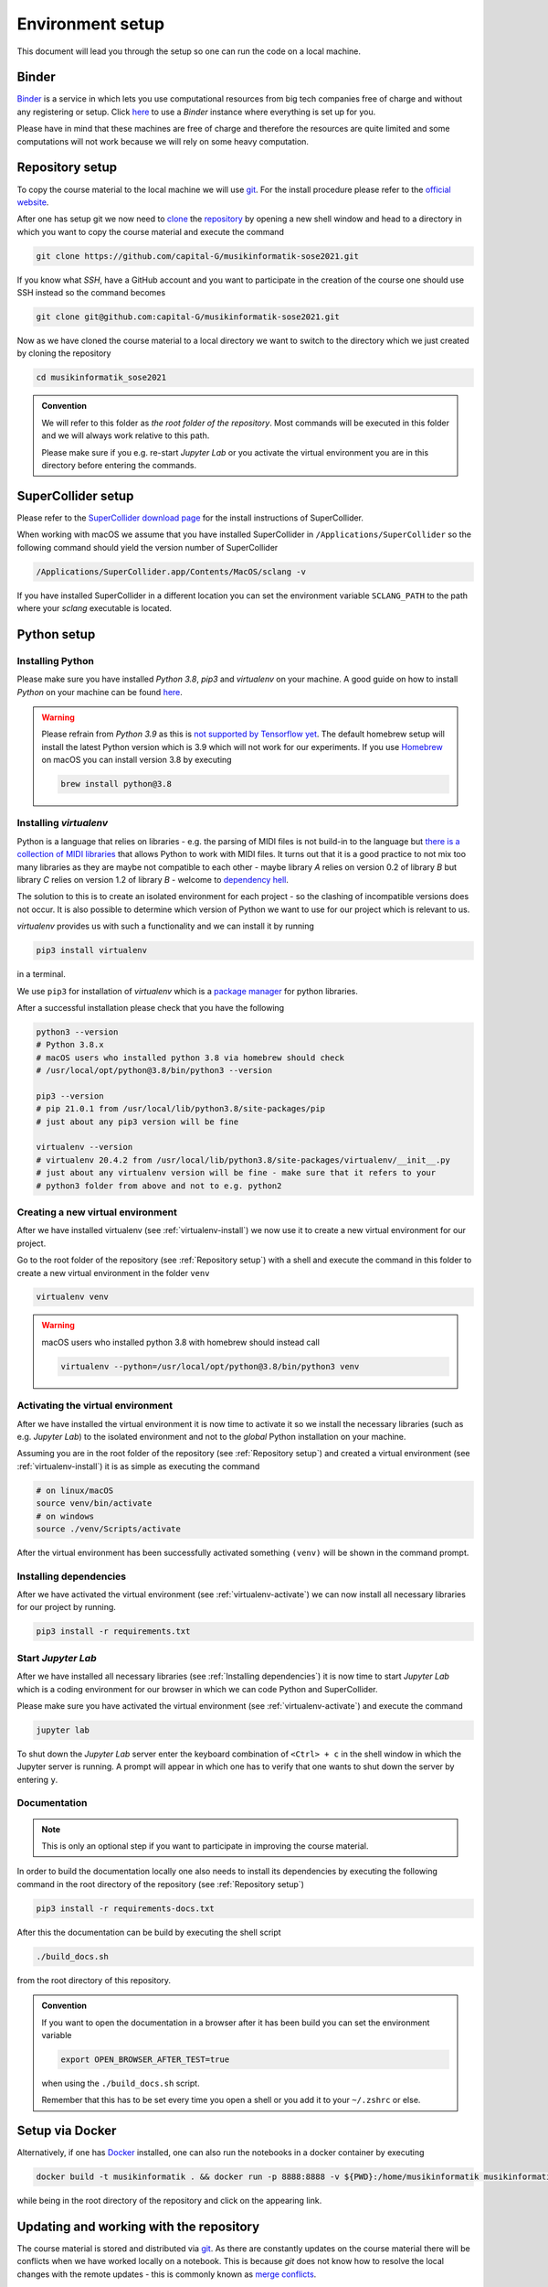 Environment setup
=================

This document will lead you through the setup so one can run the code on a local machine.

Binder
------

`Binder <https://mybinder.org/>`__ is a service in which lets you use 
computational resources from big tech companies free of charge and
without any registering or setup.
Click `here <https://mybinder.org/v2/gh/capital-G/musikinformatik-sose2021/main?urlpath=lab>`__ to
use a *Binder* instance where everything is set up for you.

Please have in mind that these machines are free of charge and
therefore the resources are quite limited and some computations
will not work because we will rely on some heavy computation.

.. todo::

  Currently SuperCollider is not working in this environment as
  this requires a headless version of SuperCollider in Docker
  which is not trivial at this point.

  If somebody knows how to set this up please open a Pull Request.

Repository setup
----------------

To copy the course material to the local machine we will use `git <https://git-scm.com/>`_.
For the install procedure please refer to the `official website <https://git-scm.com/downloads>`_.

After one has setup git we now need to `clone <https://www.atlassian.com/git/tutorials/setting-up-a-repository/git-clone>`_
the `repository <https://github.com/capital-G/musikinformatik-sose2021>`_ by opening a new shell window and head to a
directory in which you want to copy the course material and execute the command

.. code-block:: shell

  git clone https://github.com/capital-G/musikinformatik-sose2021.git

If you know what *SSH*, have a GitHub account and you want to participate in the creation of the course
one should use SSH instead so the command becomes

.. code-block:: shell

  git clone git@github.com:capital-G/musikinformatik-sose2021.git

Now as we have cloned the course material to a local directory we want to switch to the directory which we just
created by cloning the repository

.. code-block:: shell

  cd musikinformatik_sose2021


.. admonition:: Convention

   We will refer to this folder as *the root folder of the repository*.
   Most commands will be executed in this folder and we will always work relative
   to this path.
   
   Please make sure if you e.g. re-start *Jupyter Lab* or you activate the 
   virtual environment you are in this directory before entering the commands.

SuperCollider setup
-------------------

Please refer to the `SuperCollider download page <https://supercollider.github.io/download>`_
for the install instructions of SuperCollider.

When working with macOS we assume that you have installed SuperCollider in ``/Applications/SuperCollider`` so
the following command should yield the version number of SuperCollider

.. code-block:: shell

  /Applications/SuperCollider.app/Contents/MacOS/sclang -v

If you have installed SuperCollider in a different location you can set the environment variable ``SCLANG_PATH`` to the
path where your *sclang* executable is located.

Python setup
------------

Installing Python
^^^^^^^^^^^^^^^^^

Please make sure you have installed *Python 3.8*, *pip3* and *virtualenv* on your machine.
A good guide on how to install *Python* on your machine can be found `here <https://realpython.com/installing-python/>`__.

.. warning::

  Please refrain from *Python 3.9* as this is `not supported by Tensorflow yet <https://github.com/tensorflow/tensorflow/issues/44485>`_.
  The default homebrew setup will install the latest Python version which is 3.9 which will not work for our experiments.
  If you use `Homebrew <https://brew.sh/>`_ on macOS you can install version 3.8 by executing 

  .. code-block:: shell
    
    brew install python@3.8

.. _virtualenv-install:

Installing *virtualenv*
^^^^^^^^^^^^^^^^^^^^^^^

Python is a language that relies on libraries - e.g. the parsing of MIDI files is not
build-in to the language but `there is a collection of MIDI libraries <https://pypi.org/search/?q=midi>`__
that allows Python to work with MIDI files.
It turns out that it is a good practice to not mix too many libraries as they are maybe not compatible
to each other - maybe library *A* relies on version 0.2 of library *B* but library *C* relies on
version 1.2 of library *B* - welcome to `dependency hell <https://en.wikipedia.org/wiki/Dependency_hell>`__.

The solution to this is to create an isolated environment for each project - so the clashing of incompatible
versions does not occur.
It is also possible to determine which version of Python we want to use for our project which
is relevant to us.

*virtualenv* provides us with such a functionality and we can install it by running

.. code-block:: shell

  pip3 install virtualenv

in a terminal.

We use ``pip3`` for installation of *virtualenv* which is a
`package manager <https://en.wikipedia.org/wiki/Package_manager>`__ for python libraries.

After a successful installation please check that you have the following 

.. code-block:: shell

  python3 --version
  # Python 3.8.x
  # macOS users who installed python 3.8 via homebrew should check
  # /usr/local/opt/python@3.8/bin/python3 --version

  pip3 --version
  # pip 21.0.1 from /usr/local/lib/python3.8/site-packages/pip
  # just about any pip3 version will be fine

  virtualenv --version
  # virtualenv 20.4.2 from /usr/local/lib/python3.8/site-packages/virtualenv/__init__.py
  # just about any virtualenv version will be fine - make sure that it refers to your
  # python3 folder from above and not to e.g. python2

.. _virtualenv-create:

Creating a new virtual environment
^^^^^^^^^^^^^^^^^^^^^^^^^^^^^^^^^^

After we have installed virtualenv (see :ref:`virtualenv-install`) we now use it to create a new
virtual environment for our project.

Go to the root folder of the repository (see :ref:`Repository setup`) with a shell and execute
the command in this folder to create a new virtual environment in the folder ``venv``
  
.. code-block:: shell

  virtualenv venv

.. warning::

  macOS users who installed python 3.8 with homebrew should instead call
  
  .. code-block:: shell
    
    virtualenv --python=/usr/local/opt/python@3.8/bin/python3 venv

.. _virtualenv-activate:

Activating the virtual environment
^^^^^^^^^^^^^^^^^^^^^^^^^^^^^^^^^^

After we have installed the virtual environment it is now time to activate it
so we install the necessary libraries (such as e.g. *Jupyter Lab*) to the
isolated environment and not to the *global* Python installation on your machine.

Assuming you are in the root folder of the repository (see :ref:`Repository setup`)
and created a virtual environment (see :ref:`virtualenv-install`) it is as simple
as executing the command

.. code-block:: shell

  # on linux/macOS
  source venv/bin/activate
  # on windows
  source ./venv/Scripts/activate

After the virtual environment has been successfully activated something ``(venv)`` will
be shown in the command prompt.

.. _install-dependencies:

Installing dependencies
^^^^^^^^^^^^^^^^^^^^^^^

After we have activated the virtual environment (see :ref:`virtualenv-activate`)
we can now install all necessary libraries for our project by running.

.. code-block:: shell
  
  pip3 install -r requirements.txt

.. _start-jupyter:

Start *Jupyter Lab*
^^^^^^^^^^^^^^^^^^^

After we have installed all necessary libraries (see :ref:`Installing dependencies`)
it is now time to start *Jupyter Lab* which is a coding environment for our browser
in which we can code Python and SuperCollider.

Please make sure you have activated the virtual environment (see :ref:`virtualenv-activate`)
and execute the command

.. code-block:: shell

  jupyter lab

To shut down the *Jupyter Lab* server enter the keyboard combination of ``<Ctrl> + c``
in the shell window in which the Jupyter server is running.
A prompt will appear in which one has to verify that one wants to shut down the
server by entering ``y``.

Documentation
^^^^^^^^^^^^^

.. admonition:: Note

  This is only an optional step if you want to participate in improving the course material.

In order to build the documentation locally one also needs to install its dependencies by executing the
following command in the root directory of the repository (see :ref:`Repository setup`)

.. code-block:: shell

  pip3 install -r requirements-docs.txt

After this the documentation can be build by executing the shell script

.. code-block:: shell

  ./build_docs.sh

from the root directory of this repository.

.. admonition:: Convention

  If you want to open the documentation in a browser after it has been build you can set the
  environment variable

  .. code-block:: shell

    export OPEN_BROWSER_AFTER_TEST=true
  
  when using the ``./build_docs.sh`` script.

  Remember that this has to be set every time you open a shell or you add it to your ``~/.zshrc`` or else.

Setup via Docker
----------------

Alternatively, if one has `Docker <https://www.docker.com>`_ installed, one can also run the notebooks in a docker container by executing

.. code-block:: shell

    docker build -t musikinformatik . && docker run -p 8888:8888 -v ${PWD}:/home/musikinformatik musikinformatik


while being in the root directory of the repository and click on the appearing link.

.. todo::

  Currently it is difficult to run SuperCollider in an headless environment such as Docker,
  therefore SuperCollider is omitted in the docker image.

  Any help on this is appreciated.


Updating and working with the repository
----------------------------------------

The course material is stored and distributed via `git <https://git-scm.com/>`__.
As there are constantly updates on the course material there will be conflicts
when we have worked locally on a notebook.
This is because *git* does not know how to resolve
the local changes with the remote updates - this is commonly known as
`merge conflicts <https://www.atlassian.com/git/tutorials/using-branches/merge-conflicts>`__.

Probably the best way is to save the notebook on which you work locally to a new
notebook - this can be done by clicking on the *Save Notebook As ...* button
under the *File* menu in the upper left corner of Jupyter Lab.

.. figure:: notebook-save-as.png
  :alt: Save notebook as
  :scale: 50 %

  Save a notebook under a new name to avoid any problems when updating the course
  material.

Updating the course material
^^^^^^^^^^^^^^^^^^^^^^^^^^^^

Assuming that you have saved all the changes you want to keep in a new notebook
and you are in the root repository of repository,
the following commands will update the course material

.. code-block:: shell

  # remove any changes from existing files
  git reset --hard
  # get newest changes
  git pull

It may be necessary that new dependencies got introduced during the update,
so its always a good idea to quickly install any new dependencies - see
:ref:`Installing dependencies` on how to do this.
